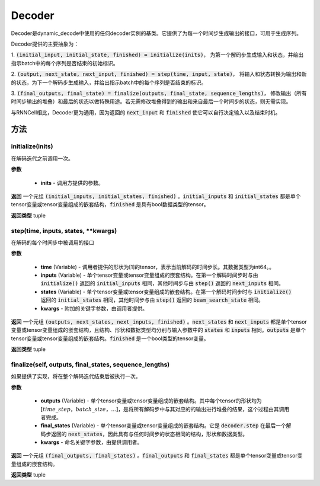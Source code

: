 .. _cn_api_fluid_layers_Decoder:

Decoder
-------------------------------



.. py:class:: paddle.fluid.layers.Decoder()




    
Decoder是dynamic_decode中使用的任何decoder实例的基类。它提供了为每一个时间步生成输出的接口，可用于生成序列。

Decoder提供的主要抽象为：

1. :code:`(initial_input, initial_state, finished) = initialize(inits)`，
为第一个解码步生成输入和状态，并给出指示batch中的每个序列是否结束的初始标识。

2. :code:`(output, next_state, next_input, finished) = step(time, input, state)`，
将输入和状态转换为输出和新的状态，为下一个解码步生成输入，并给出指示batch中的每个序列是否结束的标识。

3. :code:`(final_outputs, final_state) = finalize(outputs, final_state, sequence_lengths)`，
修改输出（所有时间步输出的堆叠）和最后的状态以做特殊用途。若无需修改堆叠得到的输出和来自最后一个时间步的状态，则无需实现。

与RNNCell相比，Decoder更为通用，因为返回的 :code:`next_input` 和 :code:`finished` 使它可以自行决定输入以及结束时机。


方法
::::::::::::
initialize(inits)
'''''''''

在解码迭代之前调用一次。
    
**参数**
  
  - **inits** - 调用方提供的参数。
    
**返回**
一个元组 :code:`(initial_inputs, initial_states, finished)` 。:code:`initial_inputs` 和 :code:`initial_states` 都是单个tensor变量或tensor变量组成的嵌套结构，:code:`finished` 是具有bool数据类型的tensor。

**返回类型**
tuple

step(time, inputs, states, **kwargs)
'''''''''

在解码的每个时间步中被调用的接口

**参数**
  
  - **time** (Variable) - 调用者提供的形状为[1]的tensor，表示当前解码的时间步长。其数据类型为int64。。
  - **inputs** (Variable) - 单个tensor变量或tensor变量组成的嵌套结构。在第一个解码时间步时与由 :code:`initialize()` 返回的 :code:`initial_inputs` 相同，其他时间步与由 :code:`step()` 返回的 :code:`next_inputs` 相同。
  - **states** (Variable) - 单个tensor变量或tensor变量组成的嵌套结构。在第一个解码时间步时与 :code:`initialize()` 返回的 :code:`initial_states` 相同，其他时间步与由 :code:`step()` 返回的 :code:`beam_search_state` 相同。
  - **kwargs** - 附加的关键字参数，由调用者提供。

**返回**
一个元组 :code:`(outputs, next_states, next_inputs, finished)` 。:code:`next_states` 和 :code:`next_inputs` 都是单个tensor变量或tensor变量组成的嵌套结构，且结构、形状和数据类型均分别与输入参数中的 :code:`states` 和 :code:`inputs` 相同。:code:`outputs` 是单个tensor变量或tensor变量组成的嵌套结构。:code:`finished` 是一个bool类型的tensor变量。

**返回类型**
tuple

finalize(self, outputs, final_states, sequence_lengths)
'''''''''

如果提供了实现，将在整个解码迭代结束后被执行一次。

**参数**
  
  - **outputs** (Variable) - 单个tensor变量或tensor变量组成的嵌套结构。其中每个tensor的形状均为 :math:`[time\_step，batch\_size，...]`，是将所有解码步中与其对应的的输出进行堆叠的结果，这个过程由其调用者完成。
  - **final_states** (Variable) - 单个tensor变量或tensor变量组成的嵌套结构。它是 :code:`decoder.step` 在最后一个解码步返回的 :code:`next_states`，因此具有与任何时间步的状态相同的结构，形状和数据类型。
  - **kwargs** - 命名关键字参数，由提供调用者。

**返回**
一个元组 :code:`(final_outputs, final_states)` 。:code:`final_outputs` 和 :code:`final_states` 都是单个tensor变量或tensor变量组成的嵌套结构。

**返回类型**
tuple